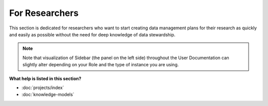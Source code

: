 ***************
For Researchers
***************

This section is dedicated for researchers who want to start creating data management plans for their research as quickly and easily as possible without the need for deep knowledge of data stewardship.

.. NOTE::

    Note that visualization of Sidebar (the panel on the left side) throughout the User Documentation can slightly alter depending on your Role and the type of instance you are using.

**What help is listed in this section?**

* :doc:`projects/index`
* :doc:`knowledge-models`
